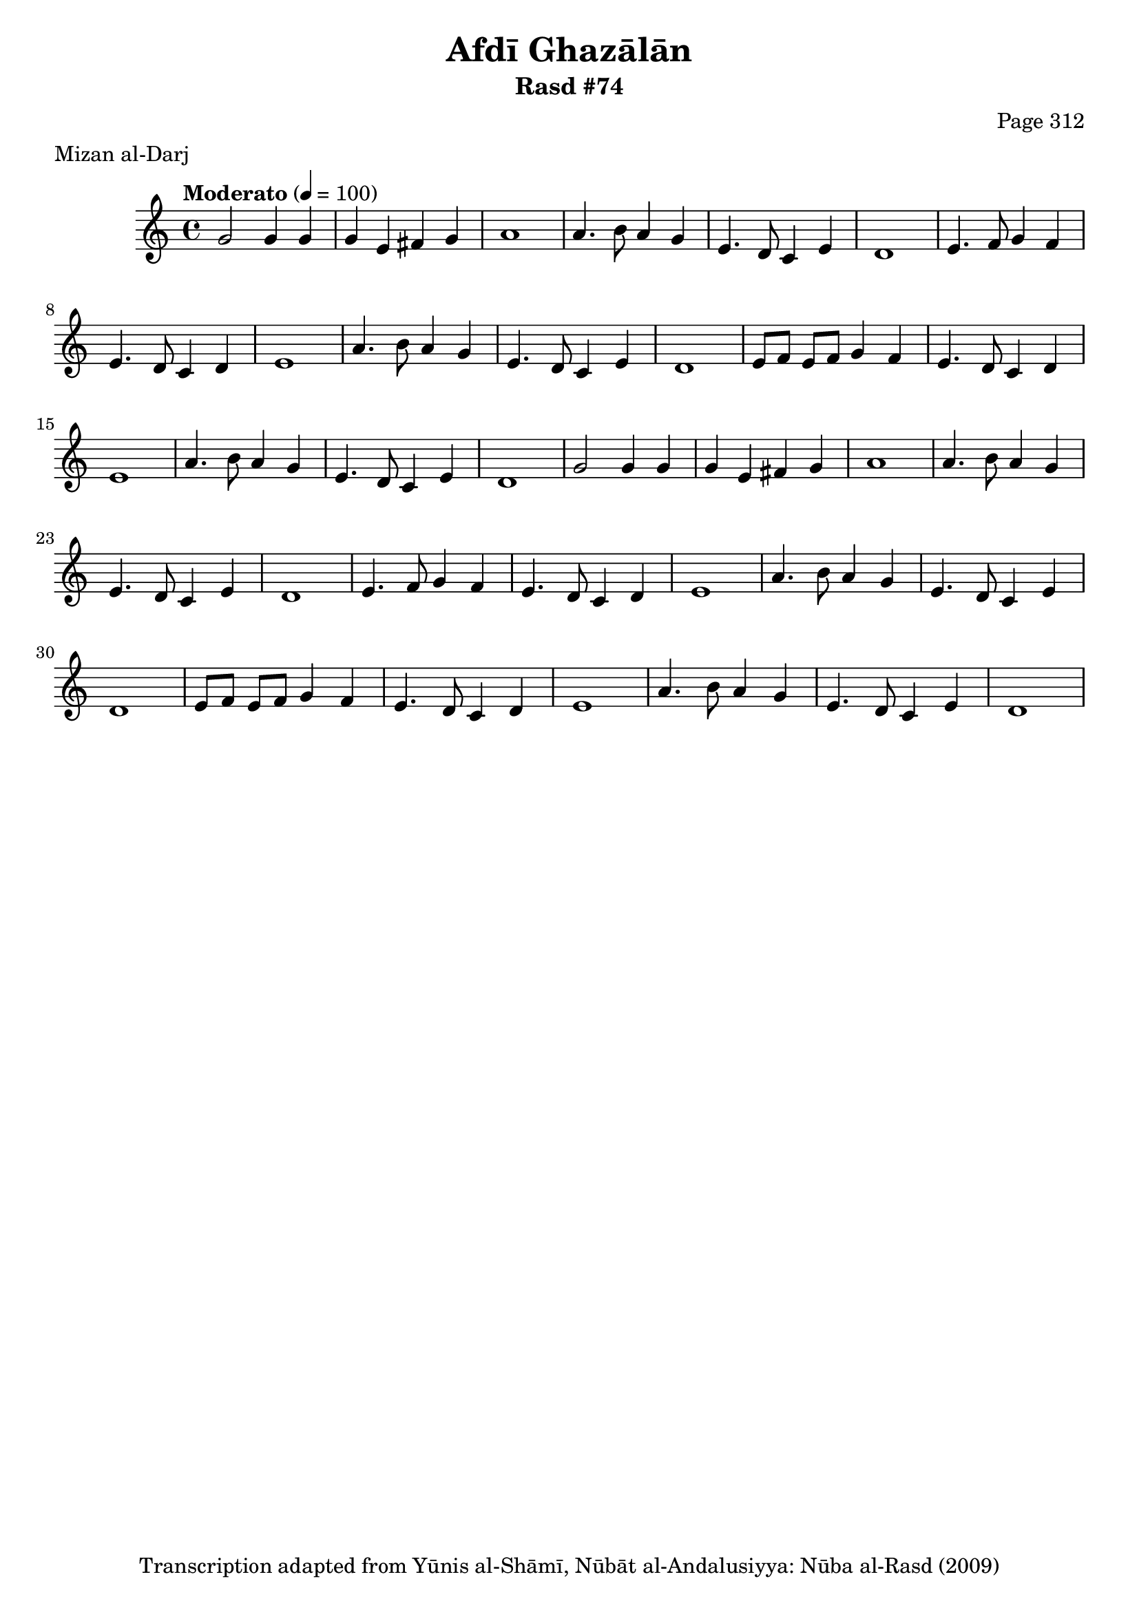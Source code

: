 \version "2.18.2"

\header {
	title = "Afdī Ghazālān"
	subtitle = "Rasd #74"
	composer = "Page 312"
	meter = "Mizan al-Darj"
	copyright = "Transcription adapted from Yūnis al-Shāmī, Nūbāt al-Andalusiyya: Nūba al-Rasd (2009)"
	tagline = ""
}

% VARIABLES

db = \bar "!"
dc = \markup { \right-align { \italic { "D.C. al Fine" } } }
ds = \markup { \right-align { \italic { "D.S. al Fine" } } }
dsalcoda = \markup { \right-align { \italic { "D.S. al Coda" } } }
dcalcoda = \markup { \right-align { \italic { "D.C. al Coda" } } }
fine = \markup { \italic { "Fine" } }
incomplete = \markup { \right-align "Incomplete: missing pages in scan. Following number is likely also missing" }
continue = \markup { \center-align "Continue..." }
segno = \markup { \musicglyph #"scripts.segno" }
coda = \markup { \musicglyph #"scripts.coda" }
error = \markup { { "Wrong number of beats in score" } }
repeaterror = \markup { { "Score appears to be missing repeat" } }
accidentalerror = \markup { { "Unclear accidentals" } }

% TRANSCRIPTION

\score {

	\relative d' {
		\clef "treble"
		\key c \major
		\time 4/4
			\set Timing.beamExceptions = #'()
			\set Timing.baseMoment = #(ly:make-moment 1/4)
			\set Timing.beatStructure = #'(1 1 1 1)
		\tempo "Moderato" 4 = 100

		\repeat unfold 2 {
			g2 g4 g |
			g e fis g |
			a1 |
			a4. b8 a4 g |
			e4. d8 c4 e |
			d1 |
			e4. f8 g4 f |
			e4. d8 c4 d |
			e1 |
			a4. b8 a4 g |
			e4. d8 c4 e |
			d1 |
			e8 f e f g4 f |
			e4. d8 c4 d |
			e1 |
			a4. b8 a4 g |
			e4. d8 c4 e |
			d1 |
		}

	}

	\layout {}
	\midi {}
}
